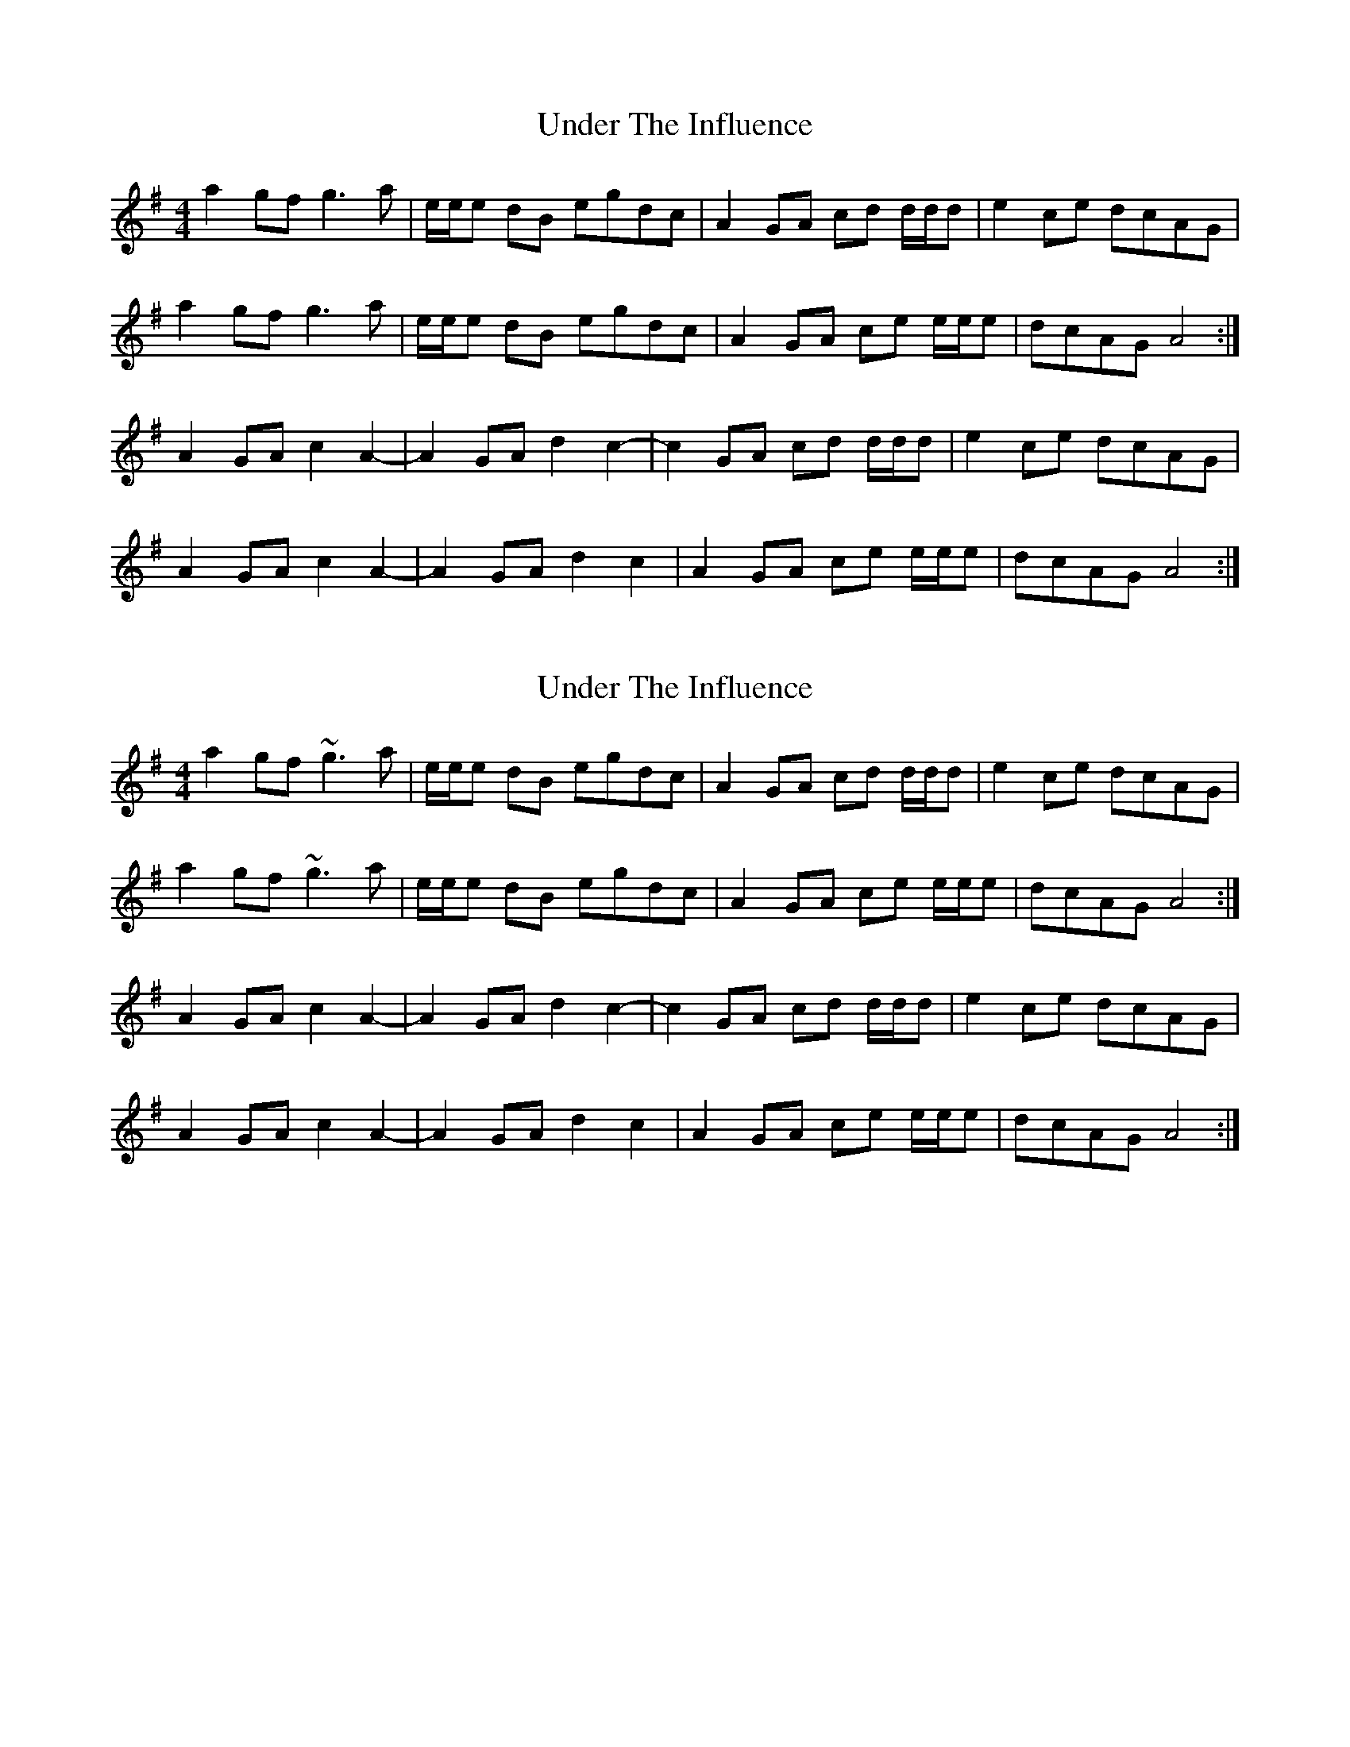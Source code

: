 X: 1
T: Under The Influence
Z: BrownAleMugger
S: https://thesession.org/tunes/10853#setting10853
R: reel
M: 4/4
L: 1/8
K: Ador
a2 gf g3 a | e/e/e dB egdc | A2 GA cd d/d/d | e2 ce dcAG |
a2 gf g3 a | e/e/e dB egdc | A2 GA ce e/e/e | dcAG A4 :|
A2 GA c2 A2-|A2 GA d2 c2-| c2 GA cd d/d/d | e2 ce dcAG |
A2 GA c2 A2-|A2 GA d2 c2| A2 GA ce e/e/e | dcAG A4 :|
X: 2
T: Under The Influence
Z: bogman
S: https://thesession.org/tunes/10853#setting20512
R: reel
M: 4/4
L: 1/8
K: Ador
a2 gf ~g3 a | e/e/e dB egdc | A2 GA cd d/d/d | e2 ce dcAG |a2 gf ~g3 a | e/e/e dB egdc | A2 GA ce e/e/e | dcAG A4 :|A2 GA c2 A2-|A2 GA d2 c2-| c2 GA cd d/d/d | e2 ce dcAG |A2 GA c2 A2-|A2 GA d2 c2| A2 GA ce e/e/e | dcAG A4 :|
